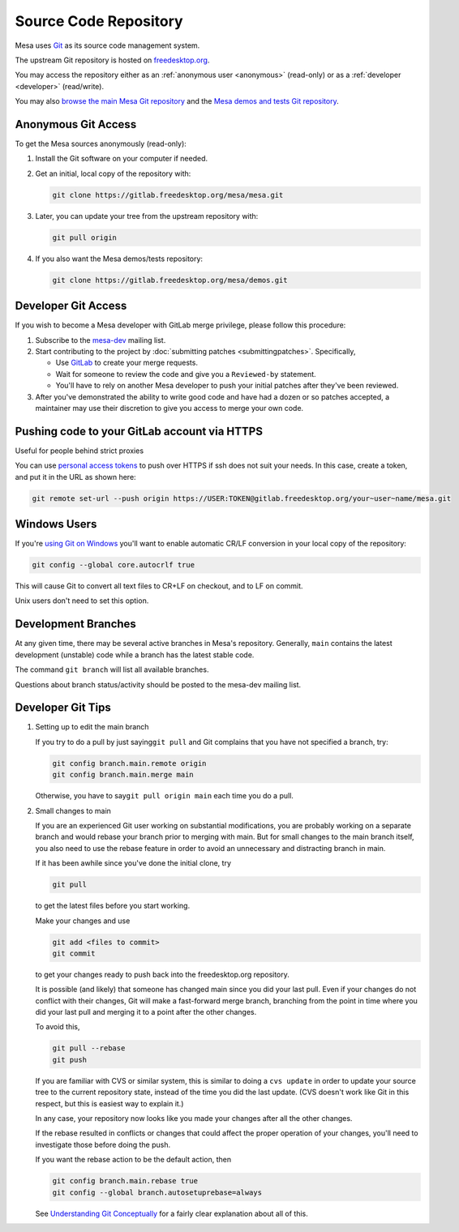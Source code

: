 Source Code Repository
======================

Mesa uses `Git <https://git-scm.com>`__ as its source code management
system.

The upstream Git repository is hosted on
`freedesktop.org <https://www.freedesktop.org>`__.

You may access the repository either as an :ref:`anonymous
user <anonymous>` (read-only) or as a :ref:`developer <developer>`
(read/write).

You may also `browse the main Mesa Git
repository <https://gitlab.freedesktop.org/mesa/mesa>`__ and the `Mesa
demos and tests Git
repository <https://gitlab.freedesktop.org/mesa/demos>`__.

.. _anonymous:

Anonymous Git Access
--------------------

To get the Mesa sources anonymously (read-only):

#. Install the Git software on your computer if needed.
#. Get an initial, local copy of the repository with:

   .. code-block:: console

      git clone https://gitlab.freedesktop.org/mesa/mesa.git

#. Later, you can update your tree from the upstream repository with:

   .. code-block:: console

      git pull origin

#. If you also want the Mesa demos/tests repository:

   .. code-block:: console

      git clone https://gitlab.freedesktop.org/mesa/demos.git

.. _developer:

Developer Git Access
--------------------

If you wish to become a Mesa developer with GitLab merge privilege,
please follow this procedure:

#. Subscribe to the
   `mesa-dev <https://lists.freedesktop.org/mailman/listinfo/mesa-dev>`__
   mailing list.
#. Start contributing to the project by :doc:`submitting
   patches <submittingpatches>`. Specifically,

   -  Use `GitLab <https://gitlab.freedesktop.org/>`__ to create your
      merge requests.
   -  Wait for someone to review the code and give you a ``Reviewed-by``
      statement.
   -  You'll have to rely on another Mesa developer to push your initial
      patches after they've been reviewed.

#. After you've demonstrated the ability to write good code and have had
   a dozen or so patches accepted, a maintainer may use their discretion
   to give you access to merge your own code.

Pushing code to your GitLab account via HTTPS
---------------------------------------------

Useful for people behind strict proxies

You can use `personal access
tokens <https://gitlab.freedesktop.org/profile/personal_access_tokens>`__
to push over HTTPS if ssh does not suit your needs. In this case, create
a token, and put it in the URL as shown here:

.. code-block:: console

   git remote set-url --push origin https://USER:TOKEN@gitlab.freedesktop.org/your~user~name/mesa.git

Windows Users
-------------

If you're `using Git on
Windows <https://git.wiki.kernel.org/index.php/WindowsInstall>`__ you'll
want to enable automatic CR/LF conversion in your local copy of the
repository:

.. code-block:: console

   git config --global core.autocrlf true

This will cause Git to convert all text files to CR+LF on checkout, and
to LF on commit.

Unix users don't need to set this option.

Development Branches
--------------------

At any given time, there may be several active branches in Mesa's
repository. Generally, ``main`` contains the latest development
(unstable) code while a branch has the latest stable code.

The command ``git branch`` will list all available branches.

Questions about branch status/activity should be posted to the mesa-dev
mailing list.

Developer Git Tips
------------------

#. Setting up to edit the main branch

   If you try to do a pull by just saying\ ``git pull`` and Git
   complains that you have not specified a branch, try:

   .. code-block:: console

      git config branch.main.remote origin
      git config branch.main.merge main

   Otherwise, you have to say\ ``git pull origin main`` each time you
   do a pull.

#. Small changes to main

   If you are an experienced Git user working on substantial
   modifications, you are probably working on a separate branch and
   would rebase your branch prior to merging with main. But for small
   changes to the main branch itself, you also need to use the rebase
   feature in order to avoid an unnecessary and distracting branch in
   main.

   If it has been awhile since you've done the initial clone, try

   .. code-block:: console

      git pull

   to get the latest files before you start working.

   Make your changes and use

   .. code-block:: console

      git add <files to commit>
      git commit

   to get your changes ready to push back into the freedesktop.org
   repository.

   It is possible (and likely) that someone has changed main since you
   did your last pull. Even if your changes do not conflict with their
   changes, Git will make a fast-forward merge branch, branching from
   the point in time where you did your last pull and merging it to a
   point after the other changes.

   To avoid this,

   .. code-block:: console

      git pull --rebase
      git push

   If you are familiar with CVS or similar system, this is similar to
   doing a ``cvs update`` in order to update your source tree to the
   current repository state, instead of the time you did the last
   update. (CVS doesn't work like Git in this respect, but this is
   easiest way to explain it.)

   In any case, your repository now looks like you made your changes
   after all the other changes.

   If the rebase resulted in conflicts or changes that could affect the
   proper operation of your changes, you'll need to investigate those
   before doing the push.

   If you want the rebase action to be the default action, then

   .. code-block:: console

      git config branch.main.rebase true
      git config --global branch.autosetuprebase=always

   See `Understanding Git
   Conceptually <https://www.cduan.com/technical/git/>`__
   for a fairly clear explanation about all of this.
